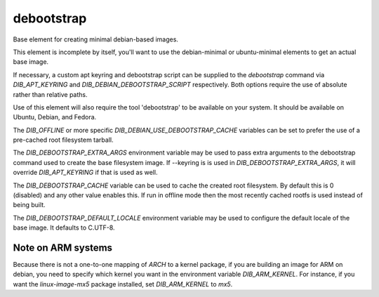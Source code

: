 ===========
debootstrap
===========

Base element for creating minimal debian-based images.

This element is incomplete by itself, you'll want to use the debian-minimal
or ubuntu-minimal elements to get an actual base image.

If necessary, a custom apt keyring and debootstrap script can be
supplied to the `debootstrap` command via `DIB_APT_KEYRING` and
`DIB_DEBIAN_DEBOOTSTRAP_SCRIPT` respectively. Both options require the
use of absolute rather than relative paths.

Use of this element will also require the tool 'debootstrap' to be
available on your system. It should be available on Ubuntu, Debian,
and Fedora.

The `DIB_OFFLINE` or more specific `DIB_DEBIAN_USE_DEBOOTSTRAP_CACHE`
variables can be set to prefer the use of a pre-cached root filesystem
tarball.

The `DIB_DEBOOTSTRAP_EXTRA_ARGS` environment variable may be used to
pass extra arguments to the debootstrap command used to create the
base filesystem image. If --keyring is is used in `DIB_DEBOOTSTRAP_EXTRA_ARGS`,
it will override `DIB_APT_KEYRING` if that is used as well.

The `DIB_DEBOOTSTRAP_CACHE` variable can be used to cache the created root
filesystem. By default this is 0 (disabled) and any other value enables this.
If run in offline mode then the most recently cached rootfs is used instead of
being built.

The `DIB_DEBOOTSTRAP_DEFAULT_LOCALE` environment variable may be used
to configure the default locale of the base image. It defaults to
C.UTF-8.

-------------------
Note on ARM systems
-------------------

Because there is not a one-to-one mapping of `ARCH` to a kernel package, if
you are building an image for ARM on debian, you need to specify which kernel
you want in the environment variable `DIB_ARM_KERNEL`. For instance, if you want
the `linux-image-mx5` package installed, set `DIB_ARM_KERNEL` to `mx5`.
